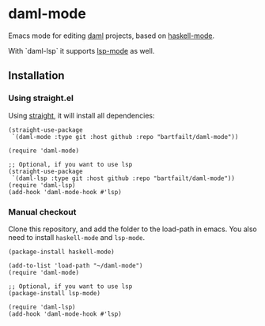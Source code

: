 * daml-mode
  Emacs mode for editing [[https://daml.com][daml]] projects, based on [[https://github.com/haskell/haskell-mode][haskell-mode]].

  With `daml-lsp` it supports [[https://emacs-lsp.github.io/lsp-mode/][lsp-mode]] as well.

** Installation
*** Using straight.el
    Using [[https://github.com/radian-software/straight.el][straight]], it will install all dependencies:

    #+begin_src elisp
      (straight-use-package
       `(daml-mode :type git :host github :repo "bartfailt/daml-mode"))

      (require 'daml-mode)

      ;; Optional, if you want to use lsp
      (straight-use-package
       `(daml-lsp :type git :host github :repo "bartfailt/daml-mode"))
      (require 'daml-lsp)
      (add-hook 'daml-mode-hook #'lsp)
    #+end_src
*** Manual checkout
    Clone this repository, and add the folder to the load-path in
    emacs. You also need to install ~haskell-mode~ and ~lsp-mode~.

    #+begin_src elisp
      (package-install haskell-mode)

      (add-to-list 'load-path "~/daml-mode")
      (require 'daml-mode)

      ;; Optional, if you want to use lsp
      (package-install lsp-mode)

      (require 'daml-lsp)
      (add-hook 'daml-mode-hook #'lsp)
    #+end_src
